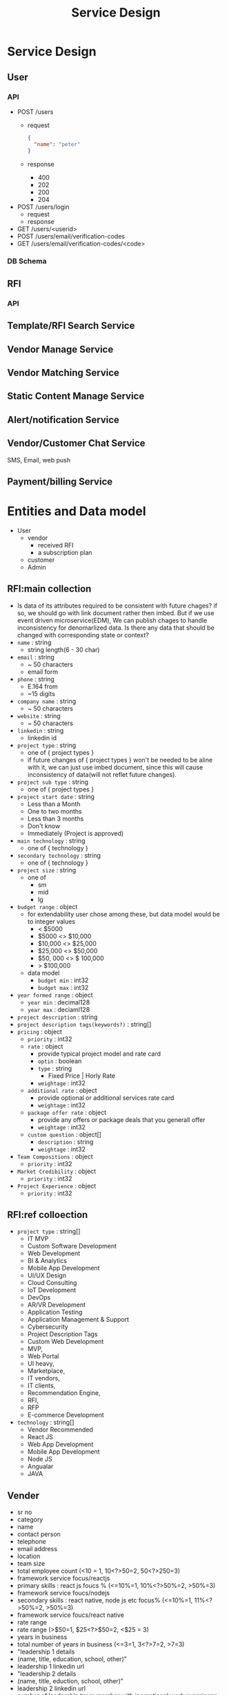 #+TITLE: Service Design
* Service Design
** User
*** API
- POST /users
  - request
    #+begin_src json
{
  "name": "peter"
}
    #+end_src
  - response
    - 400
    - 202
    - 200
    - 204
- POST /users/login
  - request
  - response
- GET /users/<userid>
- POST /users/email/verification-codes
- GET /users/email/verification-codes/<code>
*** DB Schema
** RFI
*** API

** Template/RFI Search Service
** Vendor Manage Service
** Vendor Matching Service
** Static Content Manage Service
** Alert/notification Service
** Vendor/Customer Chat Service
SMS, Email, web push
** Payment/billing Service


* Entities and Data model
- User
  - vendor
    - received RFI
    - a subscription plan
  - customer
  - Admin

** RFI:main collection
- Is data of its attributes required to be consistent with future chages?
  if so, we should go with link document rather then imbed.
  But if we use event driven microservice(EDM), We can publish chages to handle inconsistency for denomarlized data.
  Is there any data that should be changed with corresponding state or context?
- =name= : string
  - string length(6 - 30 char)
- =email= : string
  - ~ 50 characters
  - email form
- =phone= : string
  - E.164 from
  - ~15 digits
- =company name= : string
  - ~ 50 characters
- =website= : string
  - ~ 50 characters
- =linkedin= : string
  - linkedin id
- =project type= : string
  - one of { project types }
  - if future changes of { project types } won't be needed to be aline with it, we can just use imbed document, since this will cause inconsistency of data(will not reflet future changes).
- =project sub type= : string
  - one of { project types }
- =project start date= : string
  - Less than a Month
  - One to two months
  - Less than 3 months
  - Don't know
  - Immediately (Project is approved)
- =main technology= : string
  - one of { technology }
- =secondary technology= : string
  - one of  { technology }
- =project size= : string
  - one of
    - sm
    - mid
    - lg
- =budget range= : object
  - for extendability user chose among these, but data model would be to integer values
    - < $5000
    - $5000 <> $10,000
    - $10,000 <> $25,000
    - $25,000 <> $50,000
    - $50, 000 <> $ 100,000
    - > $100,000
  - data model
    - =budget min= : int32
    - =budget max= : int32
- =year formed range= : object
  - =year min= : decimal128
  - =year max= : deciaml128
- =project description= : string
- =project description tags(keywords?)= : string[]
- =pricing= : object
  - =priority= : int32
  - =rate= : object
    - provide typical project model and rate card
    - =optin= : boolean
    - =type= : string
      - Fixed Price | Horly Rate
    - =weightage= : int32
  - =additional rate= : object
    - provide optional or additional services rate card
    - =weightage= : int32
  - =package offer rate= : object
    - provide any offers or package deals that you generall offer
    - =weightage= : int32
  - =custom question= : object[]
    - =description= : string
    - =weightage= : int32
- =Team Compositions= : object
  - =priority= : int32
- =Market Credibility= : object
  - =priority= : int32
- =Project Experience= : object
  - =priority= : int32
** RFI:ref colloection
- =project type= : string[]
  - IT MVP
  - Custom Software Development
  - Web Development
  - BI & Analytics
  - Mobile App Development
  - UI/UX Design
  - Cloud Consulting
  - IoT Development
  - DevOps
  - AR/VR Development
  - Application Testing
  - Application Management & Support
  - Cybersecurity
  - Project Description Tags
  - Custom Web Development
  - MVP,
  - Web Portal
  - UI heavy,
  - Marketplace,
  - IT vendors,
  - IT clients,
  - Recommendation Engine,
  - RFI,
  - RFP
  - E-commerce Development
- =technology= : string[]
  - Vendor Recommended
  - React JS
  - Web App Development
  - Mobile App Development
  - Node JS
  - Angualar
  - JAVA
** Vender
    - sr no
    - category
    - name
    - contact person
    - telephone
    - email address
    - location
    - team size
    - total employee count  (<10 = 1, 10<?>50=2, 50<?>250=3)
    - framework service focus/reactjs
    - primary skills : react js foucs % (<=10%=1, 10%<?>50%=2, >50%=3)
    - framework service foucs/nodejs
    - secondary skills : react native, node js etc focus% (<=10%=1, 11%<?>50%=2, >50%=3)
    - framework service foucs/react native
    - rate range
    - rate range (>$50=1, $25<?>$50=2, <$25 = 3)
    - years in business
    - total number of years in business (<=3=1, 3<?>7=2, >7=3)
    - "leadership 1 details
    - (name, title, education, school, other)"
    - leadership 1 linkedin url
    - "leadership 2 details
    - (name, title, eduction, school, other)"
    - leadership 2 linkedin url
    - number of leadership team member with inernational work experience (<=10%=1, 11%<?>50%=2, >50%=3)
    - number of leadership team member with masters/international degree (<=10%=1, 11%<?>50%=2, >50%=3)
    - number of leaderhip team members with technical skills background (<=10%=1, 11%<?>50%=2, >50%=3)
    - number of blogs and material to confirm the expertise
    - number of blogs and material to confirm the expertise (<=5=1, 5<?>10=2, >10=3)
    - leadership stat
    - number of office locations (<=1=1, 1<?>3=2, >3=3)
    - website confirming expertise  (c=1, b=2, a=3)
    - number of total case studies on website
    - number of total case studies on the website (<=3=1, 3<?>7=2, >7=3)
    - number of case studies on reactjs
    - number of total case studies on the website for reactjs and/or  seconday skills (<=3=1, 3<?>5=2, >5=3)
    - number of awards to support the expertise level
    - number of awards to support the expertise level (<=1=1, 1<?>3=2, >3=3)
    - number of partnership with big companies or brands
    - number of partnership with big companies or brands (<=1=1, 1<?>3=2, >3=3)
    - number of portfolio
    - total number of portfolios (clutch+gf+website) (<=5=1, 5<?>10=2, >10=3)
    - reviews counts from clutch
    - goodfirms reviews
    - website reviews
    - website url
    - detailed url
    - overall rating
    - total number of overseas clients
    - total number of overseas clients (<=5=1, 5<?>10=2, >10=3)
    - total number of large clients (employee count 250-1000)
    - total number of large clients (employee count 250-1000) (<=5=1, 5<?>10=2, >10=3)
    - total number of local clients
    - total number of local clients (<=5=1, 5<?>10=2, >10=3)
    - total number of small clients (employee count 0-10)
    - total number of small clients (employee count 0-10) (<=5=1, 5<?>10=2, >10=3)
    - key clients
    - key clients count
    - total number of medium clients (employee count 10-250)
    - total number of enterprise clients (employee count 1000+)
    - minimum project size
    - office in usa
    - founded in
    - primary foucs more than threshold%
    - main service focus/web development
    - main service focus/mobile app development
    - tagline
    - main service focus/custom software development
    - main service focus/enterprise app modernization
    - main service foucs/ux/ui design
    - framework service foucs/flutter
    - framework service foucs/angularjs
    - main service foucs/email marketing
    - main service foucs/hr services
    - main service foucs/it staff augmentation
    - main service foucs/it strategy consulting
    - main service foucs/pay per click
    - main service foucs/search engine optimization
    - main service foucs/web design
    - framework service foucs/wordpress
    - framework service foucs/.net
    - framework service foucs/codeigniter
    - framework service foucs/django
    - framework service foucs/laravel
    - framework service foucs/symfony
    - framework service foucs/drupal
    - main service foucs/application testing
    - framework service foucs/oracle
    - main service foucs/artificial intelligence
    - main service foucs/iot development
    - main service foucs/e-commerce development
    - main service foucs/blockchain
    - framework service foucs/vuejs
    - framework service foucs/ruby on rails
    - framework service foucs/other frameworks and cms
    - main service foucs/ar/vr development
    - main service foucs/cloud consulting & si
    - framework service foucs/microsoft sharepoint
    - framework service foucs/adobe
    - framework service foucs/cakephp
    - framework service foucs/spring mvc
    - framework service foucs/struts
    - framework service foucs/zend
    - main service foucs/bi & big data consulting & si
    - main service foucs/advertising
    - main service foucs/wearable app development
    - main service foucs/crm consulting and si
    - tagline
    - main service foucs/it managed services
    - framework service foucs/joomla
    - framework service foucs/expression engine
    - main service foucs/erp consulting and si
    - main service foucs/other application development
    - main service foucs/conversion optimization
    - framework service foucs/sitecore
    - main service foucs/product design
    - framework service foucs/ibm
    - main service foucs/other
    - framework service foucs/dnn (dotnetnuke)
    - main service foucs/cybersecurity
    - main service foucs/business consulting
    - main service foucs/social media marketing
    - main service foucs/digital strategy
    - main service foucs/packaging design
    - main service foucs/application management & support
    - main service foucs/branding
    - main service foucs/logo
    - main service foucs/graphic design
    - main service foucs/affiliate marketing
    - main service foucs/content marketing
    - main service foucs/mobile & app marketing
    - framework service foucs/wix
    - main service foucs/broadcast video
    - main service foucs/logistics & supply chain consulting
    - main service foucs/marketing strategy
    - main service foucs/warehousing & distribution
    - main service foucs/media planning & buying
    - framework service foucs/squarespace
    - main service foucs/other marketing
    - main service foucs/other digital marketing
    - framework service foucs/weebly
    - main service foucs/commercial development
    - main service foucs/other it consulting and si
    - main service foucs/direct marketing
    - main service foucs/architectural design
    - main service foucs/ecm consulting and si
    - main service foucs/corporate training
    - framework service foucs/hp
    - framework service foucs/umbraco cms
    - main service foucs/non-voice bpo/back office services
    - main service foucs/voice services
    - framework service foucs/sdl
    - main service foucs/print design
    - main service foucs/market research
    - main service foucs/video production
    - main service foucs/other design
    - main service foucs/unified communications consulting & si
    - framework service foucs/duda
    - framework service foucs/zope
    - main service foucs/out of home design
    - main service foucs/accounting
    - main service foucs/corporate photography
    - main service foucs/translation
    - main service foucs/transcription
